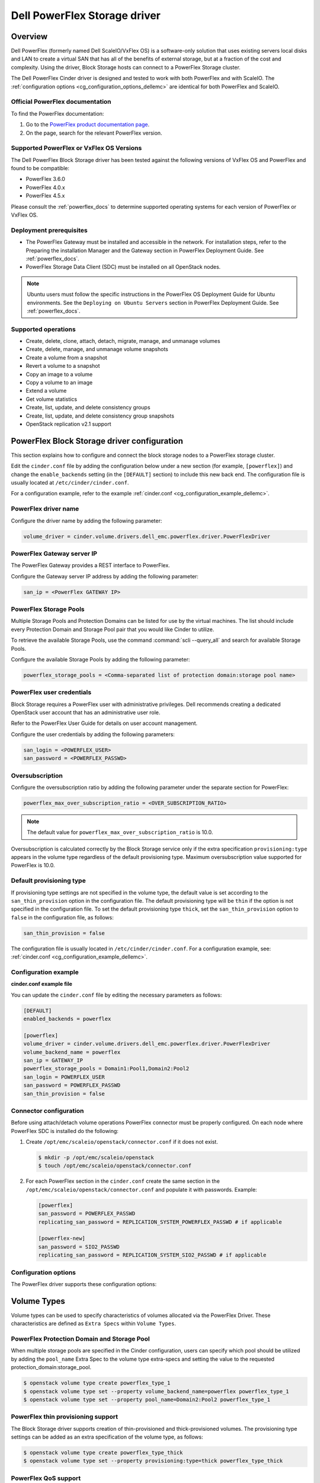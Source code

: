 =================================
Dell PowerFlex Storage driver
=================================

Overview
--------

Dell PowerFlex (formerly named Dell ScaleIO/VxFlex OS) is a
software-only solution that uses existing servers local
disks and LAN to create a virtual SAN that has all of the benefits of
external storage, but at a fraction of the cost and complexity. Using the
driver, Block Storage hosts can connect to a PowerFlex Storage
cluster.

The Dell PowerFlex Cinder driver is designed and tested to work with
both PowerFlex and with ScaleIO. The
:ref:`configuration options <cg_configuration_options_dellemc>`
are identical for both PowerFlex and ScaleIO.

.. _powerflex_docs:

Official PowerFlex documentation
~~~~~~~~~~~~~~~~~~~~~~~~~~~~~~~~

To find the PowerFlex documentation:

#. Go to the `PowerFlex product documentation page <https://docs.delltechnologies.com/>`_.

#. On the page, search for the relevant PowerFlex version.

Supported PowerFlex or VxFlex OS Versions
~~~~~~~~~~~~~~~~~~~~~~~~~~~~~~~~~~~~~~~~~

The Dell PowerFlex Block Storage driver has been tested against the
following versions of VxFlex OS and PowerFlex and found to be
compatible:

* PowerFlex 3.6.0

* PowerFlex 4.0.x

* PowerFlex 4.5.x

Please consult the :ref:`powerflex_docs`
to determine supported operating systems for each version
of PowerFlex or VxFlex OS.

Deployment prerequisites
~~~~~~~~~~~~~~~~~~~~~~~~

* The PowerFlex Gateway must be installed and accessible in the network.
  For installation steps, refer to the Preparing the installation Manager
  and the Gateway section in PowerFlex Deployment Guide. See
  :ref:`powerflex_docs`.

* PowerFlex Storage Data Client (SDC) must be installed
  on all OpenStack nodes.

.. note:: Ubuntu users must follow the specific instructions in the PowerFlex
          OS Deployment Guide for Ubuntu environments. See the ``Deploying
          on Ubuntu Servers`` section in PowerFlex Deployment Guide. See
          :ref:`powerflex_docs`.

Supported operations
~~~~~~~~~~~~~~~~~~~~

* Create, delete, clone, attach, detach, migrate, manage, and unmanage volumes

* Create, delete, manage, and unmanage volume snapshots

* Create a volume from a snapshot

* Revert a volume to a snapshot

* Copy an image to a volume

* Copy a volume to an image

* Extend a volume

* Get volume statistics

* Create, list, update, and delete consistency groups

* Create, list, update, and delete consistency group snapshots

* OpenStack replication v2.1 support

PowerFlex Block Storage driver configuration
--------------------------------------------

This section explains how to configure and connect the block storage
nodes to a PowerFlex storage cluster.

Edit the ``cinder.conf`` file by adding the configuration below under
a new section (for example, ``[powerflex]``) and change the ``enable_backends``
setting (in the ``[DEFAULT]`` section) to include this new back end.
The configuration file is usually located at
``/etc/cinder/cinder.conf``.

For a configuration example, refer to the example
:ref:`cinder.conf <cg_configuration_example_dellemc>`.

PowerFlex driver name
~~~~~~~~~~~~~~~~~~~~~

Configure the driver name by adding the following parameter:

.. code-block:: ini

   volume_driver = cinder.volume.drivers.dell_emc.powerflex.driver.PowerFlexDriver

PowerFlex Gateway server IP
~~~~~~~~~~~~~~~~~~~~~~~~~~~

The PowerFlex Gateway provides a REST interface to PowerFlex.

Configure the Gateway server IP address by adding the following parameter:

.. code-block:: ini

   san_ip = <PowerFlex GATEWAY IP>

PowerFlex Storage Pools
~~~~~~~~~~~~~~~~~~~~~~~

Multiple Storage Pools and Protection Domains can be listed for use by
the virtual machines. The list should include every Protection Domain and
Storage Pool pair that you would like Cinder to utilize.

To retrieve the available Storage Pools, use the command
:command:`scli --query_all` and search for available Storage Pools.

Configure the available Storage Pools by adding the following parameter:

.. code-block:: ini

   powerflex_storage_pools = <Comma-separated list of protection domain:storage pool name>

PowerFlex user credentials
~~~~~~~~~~~~~~~~~~~~~~~~~~

Block Storage requires a PowerFlex user with administrative
privileges. Dell recommends creating a dedicated OpenStack user
account that has an administrative user role.

Refer to the PowerFlex User Guide for details on user account management.

Configure the user credentials by adding the following parameters:

.. code-block:: ini

   san_login = <POWERFLEX_USER>
   san_password = <POWERFLEX_PASSWD>

Oversubscription
~~~~~~~~~~~~~~~~

Configure the oversubscription ratio by adding the following parameter
under the separate section for PowerFlex:

.. code-block:: ini

   powerflex_max_over_subscription_ratio = <OVER_SUBSCRIPTION_RATIO>

.. note::

   The default value for ``powerflex_max_over_subscription_ratio``
   is 10.0.

Oversubscription is calculated correctly by the Block Storage service
only if the extra specification ``provisioning:type``
appears in the volume type regardless of the default provisioning type.
Maximum oversubscription value supported for PowerFlex is 10.0.

Default provisioning type
~~~~~~~~~~~~~~~~~~~~~~~~~

If provisioning type settings are not specified in the volume type,
the default value is set according to the ``san_thin_provision``
option in the configuration file. The default provisioning type
will be ``thin`` if the option is not specified in the configuration
file. To set the default provisioning type ``thick``, set
the ``san_thin_provision`` option to ``false``
in the configuration file, as follows:

.. code-block:: ini

   san_thin_provision = false

The configuration file is usually located in
``/etc/cinder/cinder.conf``.
For a configuration example, see:
:ref:`cinder.conf <cg_configuration_example_dellemc>`.

.. _cg_configuration_example_dellemc:

Configuration example
~~~~~~~~~~~~~~~~~~~~~

**cinder.conf example file**

You can update the ``cinder.conf`` file by editing the necessary
parameters as follows:

.. code-block:: ini

   [DEFAULT]
   enabled_backends = powerflex

   [powerflex]
   volume_driver = cinder.volume.drivers.dell_emc.powerflex.driver.PowerFlexDriver
   volume_backend_name = powerflex
   san_ip = GATEWAY_IP
   powerflex_storage_pools = Domain1:Pool1,Domain2:Pool2
   san_login = POWERFLEX_USER
   san_password = POWERFLEX_PASSWD
   san_thin_provision = false

Connector configuration
~~~~~~~~~~~~~~~~~~~~~~~

Before using attach/detach volume operations PowerFlex connector must be
properly configured. On each node where PowerFlex SDC is installed do the
following:

#. Create ``/opt/emc/scaleio/openstack/connector.conf`` if it does not
   exist.

   .. code-block:: console

     $ mkdir -p /opt/emc/scaleio/openstack
     $ touch /opt/emc/scaleio/openstack/connector.conf

#. For each PowerFlex section in the ``cinder.conf`` create the same section in
   the ``/opt/emc/scaleio/openstack/connector.conf`` and populate it with
   passwords. Example:

   .. code-block:: ini

      [powerflex]
      san_password = POWERFLEX_PASSWD
      replicating_san_password = REPLICATION_SYSTEM_POWERFLEX_PASSWD # if applicable

      [powerflex-new]
      san_password = SIO2_PASSWD
      replicating_san_password = REPLICATION_SYSTEM_SIO2_PASSWD # if applicable

.. _cg_configuration_options_dellemc:

Configuration options
~~~~~~~~~~~~~~~~~~~~~

The PowerFlex driver supports these configuration options:

.. config-table::
   :config-target: PowerFlex

   cinder.volume.drivers.dell_emc.powerflex.driver

Volume Types
------------

Volume types can be used to specify characteristics of volumes allocated via
the PowerFlex Driver. These characteristics are defined as ``Extra Specs``
within ``Volume Types``.

.. _powerflex_pd_sp:

PowerFlex Protection Domain and Storage Pool
~~~~~~~~~~~~~~~~~~~~~~~~~~~~~~~~~~~~~~~~~~~~

When multiple storage pools are specified in the Cinder configuration,
users can specify which pool should be utilized by adding the ``pool_name``
Extra Spec to the volume type extra-specs and setting the value to the
requested protection_domain:storage_pool.

.. code-block:: console

   $ openstack volume type create powerflex_type_1
   $ openstack volume type set --property volume_backend_name=powerflex powerflex_type_1
   $ openstack volume type set --property pool_name=Domain2:Pool2 powerflex_type_1

PowerFlex thin provisioning support
~~~~~~~~~~~~~~~~~~~~~~~~~~~~~~~~~~~

The Block Storage driver supports creation of thin-provisioned and
thick-provisioned volumes.
The provisioning type settings can be added as an extra specification
of the volume type, as follows:

.. code-block:: console

   $ openstack volume type create powerflex_type_thick
   $ openstack volume type set --property provisioning:type=thick powerflex_type_thick

PowerFlex QoS support
~~~~~~~~~~~~~~~~~~~~~

QoS support for the PowerFlex driver includes the ability to set the
following capabilities:

``maxIOPS``
 The QoS I/O rate limit. If not set, the I/O rate will be unlimited.
 The setting must be larger than 10.

``maxIOPSperGB``
 The QoS I/O rate limit.
 The limit will be calculated by the specified value multiplied by
 the volume size.
 The setting must be larger than 10.

``maxBWS``
 The QoS I/O bandwidth rate limit in KBs. If not set, the I/O
 bandwidth rate will be unlimited. The setting must be a multiple of 1024.

``maxBWSperGB``
 The QoS I/O bandwidth rate limit in KBs.
 The limit will be calculated by the specified value multiplied by
 the volume size.
 The setting must be a multiple of 1024.

The QoS keys above must be created and associated with a volume type.
For example:

.. code-block:: console

   $ openstack volume qos create qos-limit-iops --consumer back-end --property maxIOPS=5000
   $ openstack volume type create powerflex_limit_iops
   $ openstack volume qos associate qos-limit-iops powerflex_limit_iops

The driver always chooses the minimum between the QoS keys value
and the relevant calculated value of ``maxIOPSperGB`` or ``maxBWSperGB``.

Since the limits are per SDC, they will be applied after the volume
is attached to an instance, and thus to a compute node/SDC.

PowerFlex compression support
~~~~~~~~~~~~~~~~~~~~~~~~~~~~~

Starting from version 3.0, PowerFlex supports volume compression.
By default driver will create volumes without compression.
In order to create a compressed volume, a volume type which enables
compression support needs to be created first:

.. code-block:: console

   $ openstack volume type create powerflex_compressed
   $ openstack volume type set --property provisioning:type=compressed powerflex_compressed

If a volume with this type is scheduled to a storage pool which doesn't
support compression, then ``thin`` provisioning will be used.
See table below for details.

+-------------------+----------------------------+--------------------+
| provisioning:type |  storage pool supports compression              |
|                   +----------------------------+--------------------+
|                   | yes (PowerFlex 3.0 FG pool)|  no (other pools)  |
+===================+============================+====================+
|   compressed      |     thin with compression  |     thin           |
+-------------------+----------------------------+--------------------+
|   thin            |        thin                |     thin           |
+-------------------+----------------------------+--------------------+
|   thick           |        thin                |     thick          |
+-------------------+----------------------------+--------------------+
|   not set         |        thin                |     thin           |
+-------------------+----------------------------+--------------------+

.. note::
    PowerFlex 3.0 Fine Granularity storage pools don't support thick provisioned volumes.

You can add property ``compression_support='<is> True'`` to volume type to
limit volumes allocation only to data pools which supports compression.

.. code-block:: console

   $ openstack volume type set  --property compression_support='<is> True' powerflex_compressed

PowerFlex replication support
-----------------------------

Starting from version 3.5, PowerFlex supports volume replication.

Prerequisites
~~~~~~~~~~~~~

* PowerFlex replication components must be installed on source and destination
  systems.

* Source and destination systems must have the same configuration for
  Protection Domains and their Storage Pools (i.e. names, zero padding, etc.).

* Source and destination systems must be paired and have at least one
  Replication Consistency Group created.

See :ref:`powerflex_docs` for instructions.

Configure replication
~~~~~~~~~~~~~~~~~~~~~

#. Enable replication in ``cinder.conf`` file.

   To enable replication feature for storage backend ``replication_device``
   must be set as below:

   .. code-block:: ini

     [DEFAULT]
     enabled_backends = powerflex

     [powerflex]
     volume_driver = cinder.volume.drivers.dell_emc.powerflex.driver.PowerFlexDriver
     volume_backend_name = powerflex
     san_ip = GATEWAY_IP
     powerflex_storage_pools = Domain1:Pool1,Domain2:Pool2
     san_login = POWERFLEX_USER
     san_password = POWERFLEX_PASSWD
     san_thin_provision = false
     replication_device = backend_id:powerflex_repl,
                          san_ip: REPLICATION_SYSTEM_GATEWAY_IP,
                          san_login: REPLICATION_SYSTEM_POWERFLEX_USER,
                          san_password: REPLICATION_SYSTEM_POWERFLEX_PASSWD

   * Only one replication device is supported for storage backend.

   * The following parameters are optional for replication device:

     * REST API port - ``powerflex_rest_server_port``.

     * SSL certificate verification - ``driver_ssl_cert_verify`` and
       ``driver_ssl_cert_path``.

   For more information see :ref:`cg_configuration_options_dellemc`.

#. Create volume type for volumes with replication enabled.

   .. code-block:: console

     $ openstack volume type create powerflex_replicated
     $ openstack volume type set --property replication_enabled='<is> True' powerflex_replicated

#. Set PowerFlex Replication Consistency Group name for volume type.

   .. code-block:: console

     $ openstack volume type set --property powerflex:replication_cg=<replication_cg name> \
         powerflex_replicated

#. Set Protection Domain and Storage Pool if multiple Protection Domains
   are specified.

   PowerFlex Replication Consistency Group is created between source and
   destination Protection Domains. If more than one Protection Domain is
   specified in ``cinder.conf`` you should set ``pool_name`` property for
   volume type with appropriate Protection Domain and Storage Pool.
   See :ref:`powerflex_pd_sp`.

Failover host
~~~~~~~~~~~~~

In the event of a disaster, or where there is a required downtime the
administrator can issue the failover host command:

.. code-block:: console

   $ cinder failover-host cinder_host@powerflex --backend_id powerflex_repl

After issuing Cinder failover-host command Cinder will switch to configured
replication device, however to get existing instances to use this target and
new paths to volumes it is necessary to first shelve Nova instances and then
unshelve them, this will effectively restart the Nova instance and
re-establish data paths between Nova instances and the volumes.

.. code-block:: console

   $ nova shelve <server>
   $ nova unshelve [--availability-zone <availability_zone>] <server>

If the primary system becomes available, the administrator can initiate
failback operation using ``--backend_id default``:

.. code-block:: console

   $ cinder failover-host cinder_host@powerflex --backend_id default

PowerFlex storage-assisted volume migration
-------------------------------------------

Starting from version 3.0, PowerFlex supports storage-assisted volume
migration.

Known limitations
~~~~~~~~~~~~~~~~~

* Migration between different backends is not supported.

* For migration from Medium Granularity (MG) to Fine Granularity (FG)
  storage pool zero padding must be enabled on the MG pool.

* For migration from MG to MG pool zero padding must be either enabled
  or disabled on both pools.

In the above cases host-assisted migration will be perfomed.

Migrate volume
~~~~~~~~~~~~~~

Volume migration is performed by issuing the following command:

.. code-block:: console

   $ cinder migrate <volume> <host>

.. note:: Volume migration has a timeout of 3600 seconds (1 hour).
          It is done to prevent from endless waiting for migration to
          complete if something unexpected happened. If volume still is in
          migration after timeout has expired, volume status will be changed to
          ``maintenance`` to prevent future operations with this volume. The
          corresponding warning will be logged.

          In this situation the status of the volume should be checked on the
          storage side. If volume migration succeeded, its status can be
          changed manually:

          .. code-block:: console

             $ cinder reset-state --state available <volume>


Using PowerFlex Storage with a containerized overcloud
------------------------------------------------------

#. Create a file with below contents:

   .. code-block:: yaml

      parameter_defaults:
        NovaComputeOptVolumes:
          - /opt/emc/scaleio:/opt/emc/scaleio
        CinderVolumeOptVolumes:
          - /opt/emc/scaleio:/opt/emc/scaleio
        GlanceApiOptVolumes:
          - /opt/emc/scaleio:/opt/emc/scaleio


   Name it whatever you like, e.g. ``powerflex_volumes.yml``.

#. Use ``-e`` to include this customization file to deploy command.

#. Install the Storage Data Client (SDC) on all nodes after deploying
   the overcloud.
